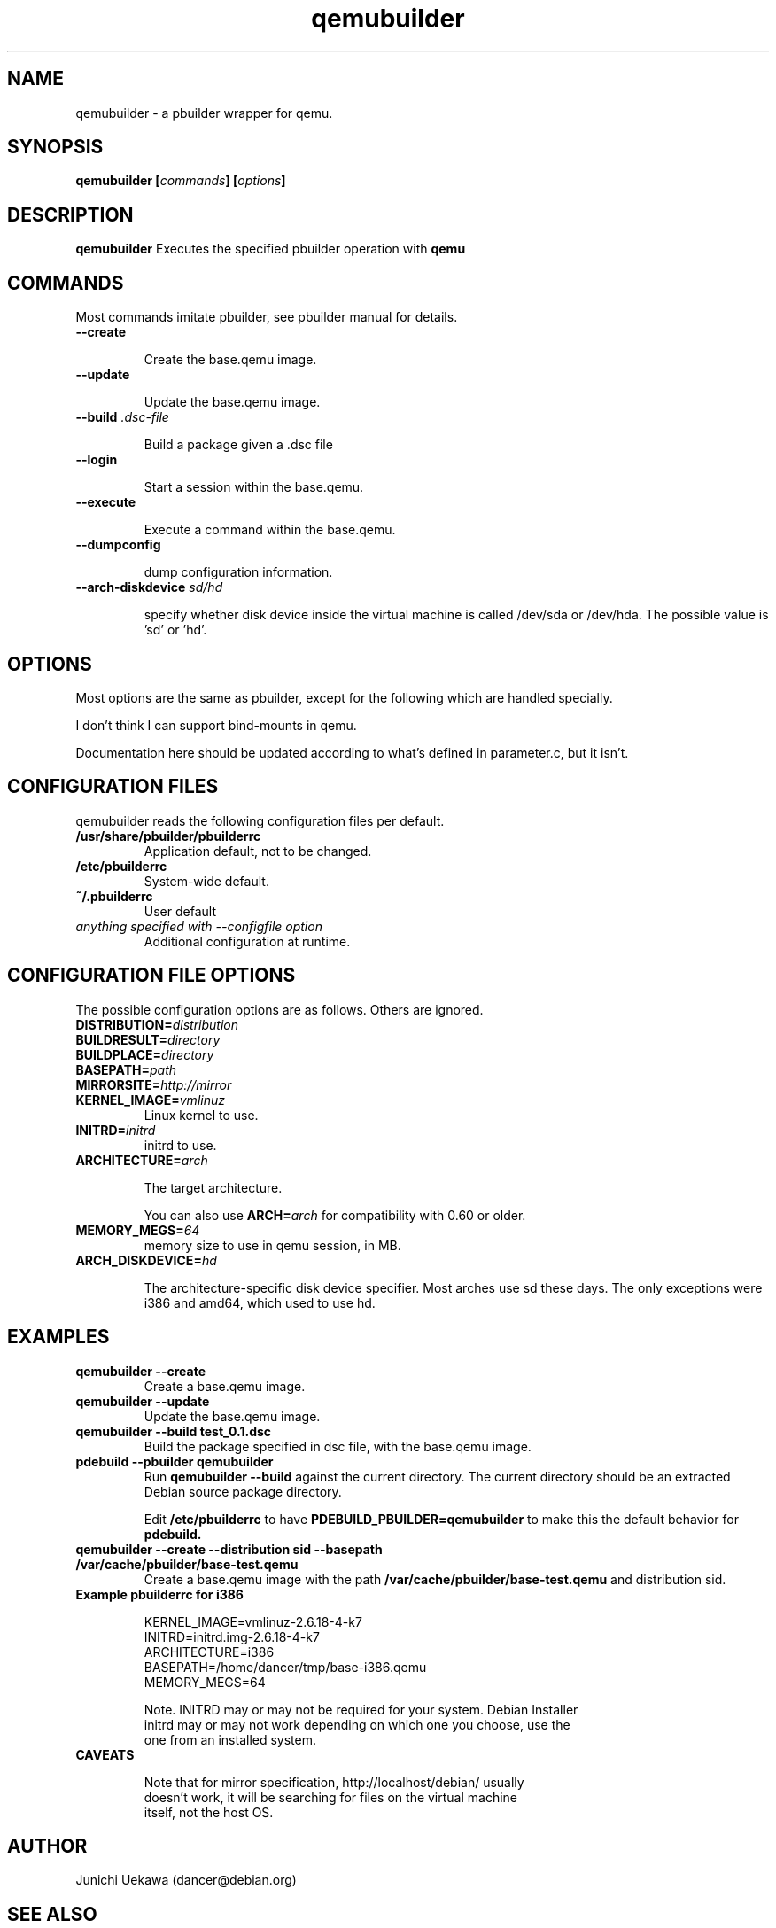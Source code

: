 .TH "qemubuilder" 8 "2008 Aug 10" "pbuilder" "pbuilder"
.SH "NAME"
qemubuilder \- a pbuilder wrapper for qemu.
.SH SYNOPSIS
.BI "qemubuilder [" "commands" "] [" "options" "]"
.SH DESCRIPTION
.B qemubuilder
Executes the specified pbuilder operation with
.B qemu

.SH "COMMANDS"

Most commands imitate pbuilder, see pbuilder manual for details.

.TP
.B "--create"

Create the base.qemu image.

.TP
.B "--update"

Update the base.qemu image.

.TP
.BI "--build " ".dsc-file"

Build a package given a .dsc file

.TP
.B "--login"

Start a session within the base.qemu.

.TP
.B "--execute"

Execute a command within the base.qemu.

.TP
.B "--dumpconfig"

dump configuration information.

.TP
.BI "--arch-diskdevice " "sd/hd"

specify whether disk device inside the virtual machine is called /dev/sda or
/dev/hda. The possible value is 'sd' or 'hd'.

.SH "OPTIONS"

Most options are the same as pbuilder, except for the following which are handled specially.

I don't think I can support bind-mounts in qemu.

Documentation here should be updated according to what's defined in parameter.c, but it isn't.

.SH "CONFIGURATION FILES"

qemubuilder reads the following configuration files per default.

.TP
.B "/usr/share/pbuilder/pbuilderrc"
Application default, not to be changed.

.TP
.B "/etc/pbuilderrc"
System-wide default.

.TP
.B "~/.pbuilderrc"
User default

.TP
.I "anything specified with \-\-configfile option"
Additional configuration at runtime.


.SH "CONFIGURATION FILE OPTIONS"

The possible configuration options are as follows.  Others are
ignored.

.TP
.BI "DISTRIBUTION=" "distribution"

.TP
.BI "BUILDRESULT=" "directory"

.TP
.BI "BUILDPLACE=" "directory"

.TP
.BI "BASEPATH=" "path"

.TP
.BI "MIRRORSITE=" "http://mirror"

.TP
.BI "KERNEL_IMAGE=" "vmlinuz"
Linux kernel to use.

.TP
.BI "INITRD=" "initrd"
initrd to use.

.TP
.BI "ARCHITECTURE=" "arch"

The target architecture.

You can also use
.BI "ARCH=" "arch"
for compatibility with 0.60 or older.

.TP
.BI "MEMORY_MEGS=" "64"
memory size to use in qemu session, in MB.

.TP
.BI "ARCH_DISKDEVICE=" "hd"

The architecture-specific disk device specifier. Most arches use sd these days.
The only exceptions were i386 and amd64, which used to use hd.

.SH  "EXAMPLES"

.TP
.B "qemubuilder --create"
Create a base.qemu image.

.TP 
.B "qemubuilder --update"
Update the base.qemu image.

.TP
.B "qemubuilder --build test_0.1.dsc"
Build the package specified in dsc file, with the base.qemu image.

.TP
.B "pdebuild --pbuilder qemubuilder"
Run
.B "qemubuilder --build"
against the current directory.
The current directory should be an extracted Debian source package directory.

Edit
.B /etc/pbuilderrc 
to have
.B PDEBUILD_PBUILDER=qemubuilder
to make this the default behavior for 
.B pdebuild.

.TP
.B "qemubuilder --create --distribution sid --basepath /var/cache/pbuilder/base-test.qemu"
Create a base.qemu image with the path 
.B "/var/cache/pbuilder/base-test.qemu"
and distribution sid.

.TP 
.B "Example pbuilderrc for i386"

.nf
KERNEL_IMAGE=vmlinuz-2.6.18-4-k7
INITRD=initrd.img-2.6.18-4-k7
ARCHITECTURE=i386
BASEPATH=/home/dancer/tmp/base-i386.qemu
MEMORY_MEGS=64
.qy

Note. INITRD may or may not be required for your system.  Debian Installer
initrd may or may not work depending on which one you choose, use the
one from an installed system.

.TP
.B "CAVEATS"

Note that for mirror specification, http://localhost/debian/ usually
doesn't work, it will be searching for files on the virtual machine
itself, not the host OS.

.SH "AUTHOR"
Junichi Uekawa (dancer@debian.org)

.SH "SEE ALSO"
.BR "/usr/share/doc/pbuilder/pbuilder-doc.html, "
.BR "pbuilder (" 8 "), "
.BR "pdebuild (" 1 ") "


